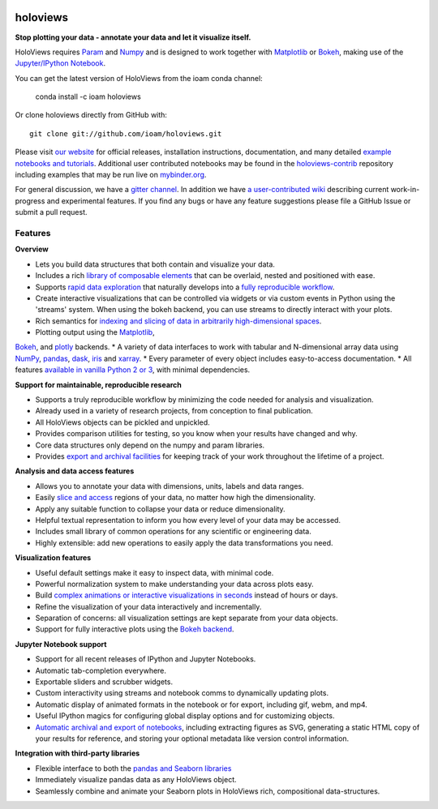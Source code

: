 |PyPI|_ |Conda|_ |Downloads|_ |BuildStatus|_ |holoviewsDocs|_ |Coveralls|_ |Gitter|_ |MyBinder|_ 

holoviews
=========

**Stop plotting your data - annotate your data and let it visualize itself.**

.. image:: http://assets.holoviews.org/demo.gif
   :target: http://www.holoviews.org

HoloViews requires `Param <http://ioam.github.com/param/>`_ and
`Numpy <http://www.numpy.org/>`_ and is designed to work 
together with `Matplotlib <http://matplotlib.org/>`_ or 
`Bokeh <http://bokeh.pydata.org>`_, making use of the 
`Jupyter/IPython Notebook <http://jupyter.org>`_.  

You can get the latest version of HoloViews from the ioam conda
channel:

   conda install -c ioam holoviews

Or clone holoviews directly from GitHub with::

   git clone git://github.com/ioam/holoviews.git

Please visit `our website <http://holoviews.org>`_
for official releases, installation instructions, documentation,
and many detailed `example notebooks and tutorials
<http://holoviews.org/Tutorials>`_. Additional user contributed
notebooks may be found in the `holoviews-contrib
<https://github.com/ioam/holoviews-contrib>`_ repository
including examples that may be run live on `mybinder.org
<http://mybinder.org/repo/ioam/holoviews-contrib>`_.

For general discussion, we have a `gitter channel
<https://gitter.im/ioam/holoviews>`_.  In addition we have
`a user-contributed wiki
<https://github.com/ioam/holoviews-contrib/wiki>`_
describing current work-in-progress and experimental features. If
you find any bugs or have any feature suggestions please file a
GitHub Issue or submit a pull request.

Features
--------

**Overview**

* Lets you build data structures that both contain and visualize your data.
* Includes a rich `library of composable elements <http://www.holoviews.org/Tutorials/Elements.html>`_ that can be overlaid, nested and positioned with ease.
* Supports `rapid data exploration <http://www.holoviews.org/Tutorials/Exploring_Data.html>`_ that naturally develops into a `fully reproducible workflow <http://www.holoviews.org/Tutorials/Exporting.html>`_.
* Create interactive visualizations that can be controlled via widgets or via custom events in Python using the 'streams' system. When using the bokeh backend, you can use streams to directly interact with your plots.
* Rich semantics for `indexing and slicing of data in arbitrarily high-dimensional spaces <http://www.holoviews.org/Tutorials/Sampling_Data.html>`_.
* Plotting output using the `Matplotlib <http://www.holoviews.org/Tutorials/Elements.html>`_,
`Bokeh <http://www.holoviews.org/Tutorials/Bokeh_Elements.html>`_, and `plotly <http://plot.ly/>`_ backends.
* A variety of data interfaces to work with tabular and N-dimensional array data using `NumPy <http://www.numpy.org/>`_, `pandas <http://pandas.pydata.org/>`_, `dask <http://dask.pydata.org/en/latest/>`_, `iris <http://scitools.org.uk/iris/>`_ and `xarray <http://xarray.pydata.org/en/stable/>`_.
* Every parameter of every object includes easy-to-access documentation.
* All features `available in vanilla Python 2 or 3 <http://www.holoviews.org/Tutorials/Options.html>`_, with minimal dependencies.

**Support for maintainable, reproducible research**
  
* Supports a truly reproducible workflow by minimizing the code needed for analysis and visualization.
* Already used in a variety of research projects, from conception to final publication.
* All HoloViews objects can be pickled and unpickled.
* Provides comparison utilities for testing, so you know when your results have changed and why.
* Core data structures only depend on the numpy and param libraries.
* Provides `export and archival facilities <http://www.holoviews.org/Tutorials/Exporting.html>`_ for keeping track of your work throughout the lifetime of a project.

**Analysis and data access features**

* Allows you to annotate your data with dimensions, units, labels and data ranges.
* Easily `slice and access <http://www.holoviews.org/Tutorials/Sampling_Data.html>`_ regions of your data, no matter how high the dimensionality.
* Apply any suitable function to collapse your data or reduce dimensionality.
* Helpful textual representation to inform you how every level of your data may be accessed.
* Includes small library of common operations for any scientific or engineering data.
* Highly extensible: add new operations to easily apply the data transformations you need.

**Visualization features**

* Useful default settings make it easy to inspect data, with minimal code.
* Powerful normalization system to make understanding your data across plots easy.
* Build `complex animations or interactive visualizations in seconds  <http://www.holoviews.org/Tutorials/Exploring_Data.html>`_ instead of hours or days.
* Refine the visualization of your data interactively and incrementally.
* Separation of concerns: all visualization settings are kept separate from your data objects.
* Support for fully interactive plots using the `Bokeh backend <http://www.holoviews.org/Tutorials/Bokeh_Backend.html>`_.

**Jupyter Notebook support**

* Support for all recent releases of IPython and Jupyter Notebooks.
* Automatic tab-completion everywhere.
* Exportable sliders and scrubber widgets.
* Custom interactivity using streams and notebook comms to dynamically updating plots.
* Automatic display of animated formats in the notebook or for export, including gif, webm, and mp4.
* Useful IPython magics for configuring global display options and for customizing objects.
* `Automatic archival and export of notebooks <http://www.holoviews.org/Tutorials/Exporting.html>`_, including extracting figures as SVG, generating a static HTML copy of your results for reference, and storing your optional metadata like version control information.

**Integration with third-party libraries**

* Flexible interface to both the `pandas and Seaborn libraries <http://www.holoviews.org/Tutorials/Pandas_Seaborn.html>`_
* Immediately visualize pandas data as any HoloViews object.
* Seamlessly combine and animate your Seaborn plots in HoloViews rich, compositional data-structures.
   

.. |PyPI| image:: https://img.shields.io/pypi/v/holoviews.svg
.. _PyPI: https://pypi.python.org/pypi/holoviews

.. |License| image:: https://img.shields.io/pypi/l/holoviews.svg
.. _License: https://github.com/ioam/holoviews/blob/master/LICENSE.txt

.. |Coveralls| image:: https://img.shields.io/coveralls/ioam/holoviews.svg
.. _Coveralls: https://coveralls.io/r/ioam/holoviews

.. |BuildStatus| image:: https://travis-ci.org/ioam/holoviews.svg?branch=master
.. _BuildStatus: https://travis-ci.org/ioam/holoviews

.. |holoviewsDocs| image:: http://buildbot.holoviews.org:8010/png?builder=website
.. _holoviewsDocs: http://buildbot.holoviews.org:8010/waterfall

.. |Downloads| image:: https://anaconda.org/ioam/holoviews/badges/downloads.svg
.. _Downloads: https://anaconda.org/ioam/holoviews

.. |Gitter| image:: https://badges.gitter.im/Join%20Chat.svg
.. _Gitter: https://gitter.im/ioam/holoviews?utm_source=badge&utm_medium=badge&utm_campaign=pr-badge&utm_content=badge

.. |MyBinder| image::  http://mybinder.org/badge.svg
.. _MyBinder: http://mybinder.org/repo/ioam/holoviews-contrib

.. |Conda| image:: https://anaconda.org/ioam/holoviews/badges/installer/conda.svg
.. _Conda: https://anaconda.org/ioam/holoviews

